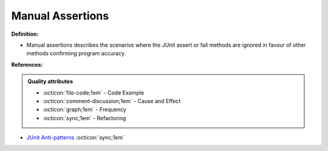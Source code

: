 Manual Assertions
^^^^^
**Definition:**

* Manual assertions describes the scenarios where the JUnit assert or fail methods are ignored in favour of other methods confirming program accuracy.


**References:**

.. admonition:: Quality attributes

    * :octicon:`file-code;1em` -  Code Example
    * :octicon:`comment-discussion;1em` -  Cause and Effect
    * :octicon:`graph;1em` -  Frequency
    * :octicon:`sync;1em` -  Refactoring

* `JUnit Anti-patterns <https://exubero.com/junit/anti-patterns/>`_ :octicon:`sync;1em`
